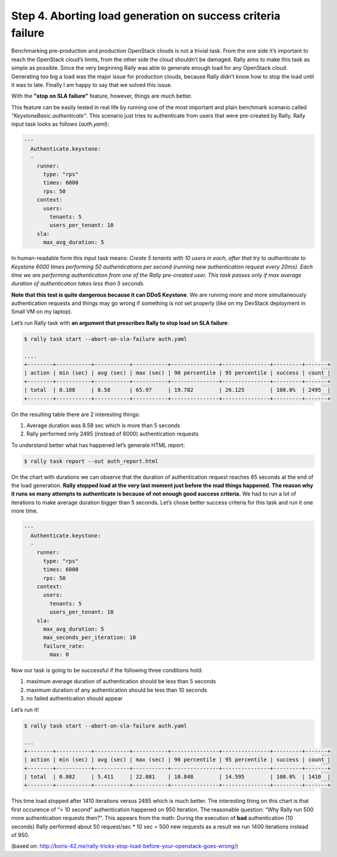 ..
      Copyright 2015 Mirantis Inc. All Rights Reserved.

      Licensed under the Apache License, Version 2.0 (the "License"); you may
      not use this file except in compliance with the License. You may obtain
      a copy of the License at

          http://www.apache.org/licenses/LICENSE-2.0

      Unless required by applicable law or agreed to in writing, software
      distributed under the License is distributed on an "AS IS" BASIS, WITHOUT
      WARRANTIES OR CONDITIONS OF ANY KIND, either express or implied. See the
      License for the specific language governing permissions and limitations
      under the License.

.. _tutorial_step_4_aborting_load_generation_on_sla_failure:

Step 4. Aborting load generation on success criteria failure
============================================================

Benchmarking pre-production and production OpenStack clouds is not a trivial task. From the one side it’s important to reach the OpenStack cloud’s limits, from the other side the cloud shouldn’t be damaged. Rally aims to make this task as simple as possible. Since the very beginning Rally was able to generate enough load for any OpenStack cloud. Generating too big a load was the major issue for production clouds, because Rally didn’t know how to stop the load until it was to late. Finally I am happy to say that we solved this issue.

With the **"stop on SLA failure"** feature, however, things are much better.

This feature can be easily tested in real life by running one of the most important and plain benchmark scenario called *"KeystoneBasic.authenticate"*. This scenario just tries to authenticate from users that were pre-created by Rally. Rally input task looks as follows (*auth.yaml*):

.. code-block:: none

    ---
      Authenticate.keystone:
      -
        runner:
          type: "rps"
          times: 6000
          rps: 50
        context:
          users:
            tenants: 5
            users_per_tenant: 10
        sla:
          max_avg_duration: 5

In human-readable form this input task means: *Create 5 tenants with 10 users in each, after that try to authenticate to Keystone 6000 times performing 50 authentications per second (running new authentication request every 20ms). Each time we are performing authentication from one of the Rally pre-created user. This task passes only if max average duration of authentication takes less than 5 seconds.*

**Note that this test is quite dangerous because it can DDoS Keystone**. We are running more and more simultaneously authentication requests and things may go wrong if something is not set properly (like on my DevStack deployment in Small VM on my laptop).

Let’s run Rally task with **an argument that prescribes Rally to stop load on SLA failure**:

.. code-block:: none

    $ rally task start --abort-on-sla-failure auth.yaml

    ....
    +--------+-----------+-----------+-----------+---------------+---------------+---------+-------+
    | action | min (sec) | avg (sec) | max (sec) | 90 percentile | 95 percentile | success | count |
    +--------+-----------+-----------+-----------+---------------+---------------+---------+-------+
    | total  | 0.108     | 8.58      | 65.97     | 19.782        | 26.125        | 100.0%  | 2495  |
    +--------+-----------+-----------+-----------+---------------+---------------+---------+-------+

On the resulting table there are 2 interesting things:

1. Average duration was 8.58 sec which is more than 5 seconds
2. Rally performed only 2495 (instead of 6000) authentication requests

To understand better what has happened let’s generate HTML report:

.. code-block:: none

    $ rally task report --out auth_report.html

.. image:: Report-Abort-on-SLA-task-1.png
    :align: center

On the chart with durations we can observe that the duration of authentication request reaches 65 seconds at the end of the load generation. **Rally stopped load at the very last moment just before the mad things happened. The reason why it runs so many attempts to authenticate is because of not enough good success criteria.** We had to run a lot of iterations to make average duration bigger than 5 seconds. Let’s chose better success criteria for this task and run it one more time.

.. code-block:: none

    ---
      Authenticate.keystone:
      -
        runner:
          type: "rps"
          times: 6000
          rps: 50
        context:
          users:
            tenants: 5
            users_per_tenant: 10
        sla:
          max_avg_duration: 5
          max_seconds_per_iteration: 10
          failure_rate:
            max: 0

Now our task is going to be successful if the following three conditions hold:

1. maximum average duration of authentication should be less than 5 seconds
2. maximum duration of any authentication should be less than 10 seconds
3. no failed authentication should appear

Let’s run it!

.. code-block:: none

    $ rally task start --abort-on-sla-failure auth.yaml

    ...
    +--------+-----------+-----------+-----------+---------------+---------------+---------+-------+
    | action | min (sec) | avg (sec) | max (sec) | 90 percentile | 95 percentile | success | count |
    +--------+-----------+-----------+-----------+---------------+---------------+---------+-------+
    | total  | 0.082     | 5.411     | 22.081    | 10.848        | 14.595        | 100.0%  | 1410  |
    +--------+-----------+-----------+-----------+---------------+---------------+---------+-------+

.. image:: Report-Abort-on-SLA-task-2.png
    :align: center

This time load stopped after 1410 iterations versus 2495 which is much better. The interesting thing on this chart is that first occurence of “> 10 second” authentication happened on 950 iteration. The reasonable question: “Why Rally run 500 more authentication requests then?”. This appears from the math: During the execution of **bad** authentication (10 seconds) Rally performed about 50 request/sec * 10 sec = 500 new requests as a result we run 1400 iterations instead of 950.

(based on: http://boris-42.me/rally-tricks-stop-load-before-your-openstack-goes-wrong/)
